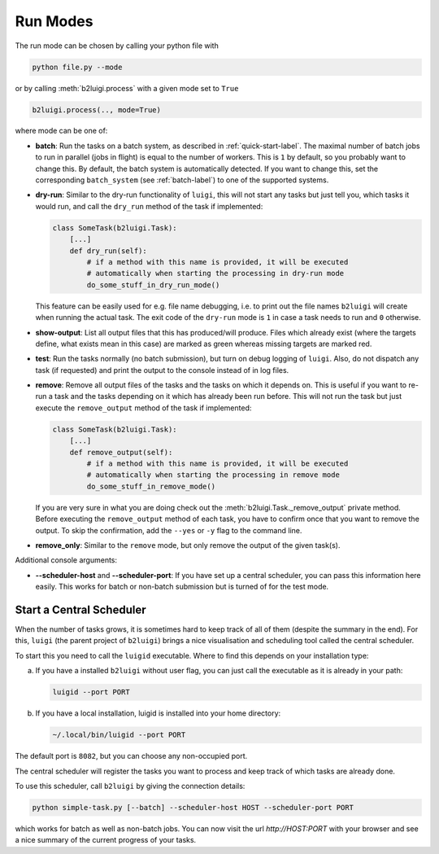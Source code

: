 .. _run-modes-label:

Run Modes
=========

The run mode can be chosen by calling your python file with

.. code-block:: bash

    python file.py --mode

or by calling :meth:`b2luigi.process` with a given mode set to ``True``

.. code-block:: python

    b2luigi.process(.., mode=True)

where mode can be one of:

*   **batch**: Run the tasks on a batch system, as described in :ref:`quick-start-label`. The maximal number of
    batch jobs to run in parallel (jobs in flight) is equal to the number of workers.
    This is ``1`` by default, so you probably want to change this.
    By default, the batch system is automatically detected. If you want to change this, set the corresponding ``batch_system``
    (see :ref:`batch-label`) to one of the supported systems.

*   **dry-run**: Similar to the dry-run functionality of ``luigi``, this will not start any tasks but just tell
    you, which tasks it would run, and call the ``dry_run`` method of the task if implemented:

    .. code-block:: python

        class SomeTask(b2luigi.Task):
            [...]
            def dry_run(self):
                # if a method with this name is provided, it will be executed
                # automatically when starting the processing in dry-run mode
                do_some_stuff_in_dry_run_mode()

    This feature can be easily used for e.g. file name debugging, i.e. to print out the file names ``b2luigi``
    will create when running the actual task. The exit code of the ``dry-run`` mode is ``1`` in case a task needs
    to run and ``0`` otherwise.

*   **show-output**: List all output files that this has produced/will produce. Files which already exist
    (where the targets define, what exists mean in this case) are marked as green whereas missing targets are
    marked red.

*   **test**: Run the tasks normally (no batch submission), but turn on debug logging of ``luigi``. Also,
    do not dispatch any task (if requested) and print the output to the console instead of in log files.

*   **remove**: Remove all output files of the tasks and the tasks on which it depends on. This is useful if you
    want to re-run a task and the tasks depending on it which has already been run before. This will not run the task
    but just execute the ``remove_output`` method of the task if implemented:

    .. code-block:: python

        class SomeTask(b2luigi.Task):
            [...]
            def remove_output(self):
                # if a method with this name is provided, it will be executed
                # automatically when starting the processing in remove mode
                do_some_stuff_in_remove_mode()

    If you are very sure in what you are doing check out the :meth:`b2luigi.Task._remove_output` private method. Before
    executing the ``remove_output`` method of each task, you have to confirm once that you want to remove the output. To
    skip the confirmation, add the ``--yes`` or ``-y`` flag to the command line.

*   **remove_only**: Similar to the ``remove`` mode, but only remove the output of the given task(s).

Additional console arguments:

*   **--scheduler-host** and **--scheduler-port**: If you have set up a central scheduler, you can pass this information
    here easily. This works for batch or non-batch submission but is turned of for the test mode.

.. _central-scheduler-label:

Start a Central Scheduler
-------------------------

When the number of tasks grows, it is sometimes hard to keep track of all of them (despite the summary in the end).
For this, ``luigi`` (the parent project of ``b2luigi``) brings a nice visualisation and scheduling tool called the central scheduler.

To start this you need to call the ``luigid`` executable.
Where to find this depends on your installation type:

a. If you have a installed ``b2luigi`` without user flag, you can just call the executable as it is already in your path:

   .. code-block:: bash

     luigid --port PORT

b. If you have a local installation, luigid is installed into your home directory:

   .. code-block:: bash

     ~/.local/bin/luigid --port PORT

The default port is ``8082``, but you can choose any non-occupied port.

The central scheduler will register the tasks you want to process and keep track of which tasks are already done.

To use this scheduler, call ``b2luigi`` by giving the connection details:

.. code-block:: bash

    python simple-task.py [--batch] --scheduler-host HOST --scheduler-port PORT

which works for batch as well as non-batch jobs.
You can now visit the url `http://HOST:PORT` with your browser and see a nice summary of the current progress
of your tasks.
